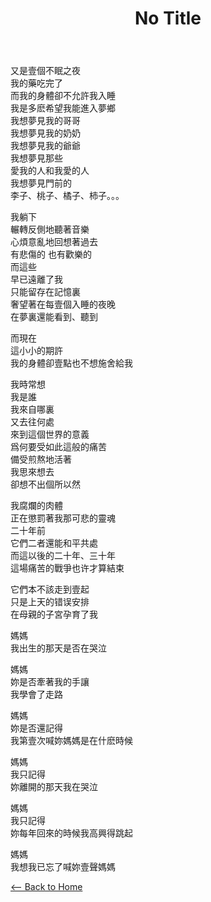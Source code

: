 #+OPTIONS: \n:t
#+TITLE: No Title
又是壹個不眠之夜
我的藥吃完了
而我的身體卻不允許我入睡
我是多麽希望我能進入夢鄉
我想夢見我的哥哥
我想夢見我的奶奶
我想夢見我的爺爺
我想夢見那些
愛我的人和我愛的人
我想夢見門前的
李子、桃子、橘子、柿子。。。

我躺下
輾轉反側地聽著音樂
心煩意亂地回想著過去
有悲傷的 也有歡樂的
而這些
早已遠離了我
只能留存在記憶裏
奢望著在每壹個入睡的夜晚
在夢裏還能看到、聽到

而現在
這小小的期許
我的身體卻壹點也不想施舍給我

我時常想
我是誰
我來自哪裏
又去往何處
來到這個世界的意義
爲何要受如此這般的痛苦
備受煎熬地活著
我思來想去
卻想不出個所以然

我腐爛的肉體
正在懲罰著我那可悲的靈魂
二十年前
它們二者還能和平共處
而這以後的二十年、三十年
這場痛苦的戰爭也许才算結束

它們本不該走到壹起
只是上天的错误安排
在母親的子宮孕育了我

媽媽
我出生的那天是否在哭泣

媽媽
妳是否牽著我的手讓
我學會了走路

媽媽
妳是否還記得
我第壹次喊妳媽媽是在什麽時候

媽媽
我只記得
妳離開的那天我在哭泣

媽媽
我只記得
妳每年回來的時候我高興得跳起

媽媽
我想我已忘了喊妳壹聲媽媽

[[./index.org][<-- Back to Home]]
